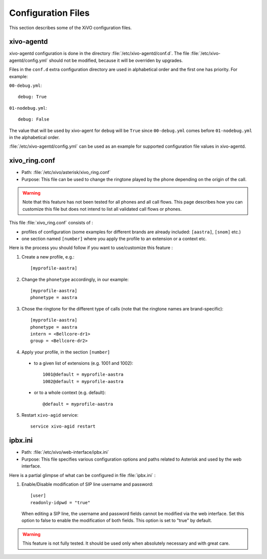 *******************
Configuration Files
*******************

This section describes some of the XiVO configuration files.


xivo-agentd
===========

xivo-agentd configuration is done in the directory :file:`/etc/xivo-agentd/conf.d`. The file
:file:`/etc/xivo-agentd/config.yml` should not be modified, because it will be overriden by
upgrades.

Files in the ``conf.d`` extra configuration directory are used in alphabetical order and the first
one has priority. For example:

``00-debug.yml``::

  debug: True

``01-nodebug.yml``::

  debug: False

The value that will be used by xivo-agent for ``debug`` will be ``True`` since ``00-debug.yml``
comes before ``01-nodebug.yml`` in the alphabetical order.

:file:`/etc/xivo-agentd/config.yml` can be used as an example for supported configuration file
values in xivo-agentd.


xivo_ring.conf
==============

* Path: :file:`/etc/xivo/asterisk/xivo_ring.conf`
* Purpose: This file can be used to change the ringtone played by the phone depending on the
  origin of the call.

.. warning:: Note that this feature has not been tested for all phones and all call flows.
  This page describes how you can customize this file but does not intend to list all validated
  call flows or phones.


This file :file:`xivo_ring.conf` consists of :

* profiles of configuration (some examples for different brands are already included: ``[aastra]``,
  ``[snom]`` etc.)
* one section named ``[number]`` where you apply the profile to an extension or a context etc.

Here is the process you should follow if you want to use/customize this feature :

#. Create a new profile, e.g.::

    [myprofile-aastra]

#. Change the ``phonetype`` accordingly, in our example::

    [myprofile-aastra]
    phonetype = aastra

#. Chose the ringtone for the different type of calls (note that the ringtone names are
   brand-specific)::

    [myprofile-aastra]
    phonetype = aastra
    intern = <Bellcore-dr1>
    group = <Bellcore-dr2>

#. Apply your profile, in the section ``[number]``

  * to a given list of extensions (e.g. 1001 and 1002)::

      1001@default = myprofile-aastra
      1002@default = myprofile-aastra

  * or to a whole context (e.g. default)::

     @default = myprofile-aastra

5. Restart ``xivo-agid`` service::

    service xivo-agid restart


ipbx.ini
==============

* Path: :file:`/etc/xivo/web-interface/ipbx.ini`
* Purpose: This file specifies various configuration options and paths related
  to Asterisk and used by the web interface.

Here is a partial glimpse of what can be configured in file :file:`ipbx.ini` :

#. Enable/Disable modification of SIP line username and password::

      [user]
      readonly-idpwd = "true"

  When editing a SIP line, the username and password fields cannot be modified
  via the web interface. Set this option to false to enable the modification of
  both fields. This option is set to "true" by default.

.. warning:: This feature is not fully tested. It should be used only when
  absolutely necessary and with great care.
